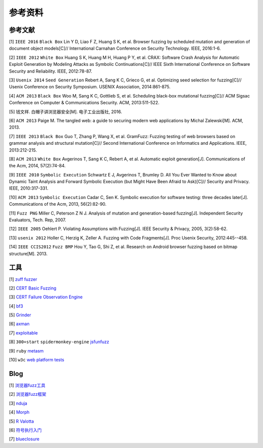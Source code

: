 参考资料
==================================================

参考文献
--------------------------------------------------

[1] ``IEEE 2016`` ``Black Box`` Lin Y D, Liao F Z, Huang S K, et al. Browser fuzzing by scheduled mutation and generation of document object models[C]// International Carnahan Conference on Security Technology. IEEE, 2016:1-6. 

[2] ``IEEE 2012`` ``White Box`` Huang S K, Huang M H, Huang P Y, et al. CRAX: Software Crash Analysis for Automatic Exploit Generation by Modeling Attacks as Symbolic Continuations[C]// IEEE Sixth International Conference on Software Security and Reliability. IEEE, 2012:78-87.

[3] ``Usenix 2014`` ``Seed Generation`` Rebert A, Sang K C, Grieco G, et al. Optimizing seed selection for fuzzing[C]// Usenix Conference on Security Symposium. USENIX Association, 2014:861-875.

[4] ``ACM 2013`` ``Black Box`` Woo M, Sang K C, Gottlieb S, et al. Scheduling black-box mutational fuzzing[C]// ACM Sigsac Conference on Computer & Communications Security. ACM, 2013:511-522.

[5] 钱文祥. 白帽子讲浏览器安全[M]. 电子工业出版社, 2016.

[6] ``ACM 2013`` Paige M. The tangled web: a guide to securing modern web applications by Michal Zalewski[M]. ACM, 2013.

[7] ``IEEE 2013`` ``Black Box`` Guo T, Zhang P, Wang X, et al. GramFuzz: Fuzzing testing of web browsers based on grammar analysis and structural mutation[C]// Second International Conference on Informatics and Applications. IEEE, 2013:212-215.

[8] ``ACM 2013`` ``White Box`` Avgerinos T, Sang K C, Rebert A, et al. Automatic exploit generation[J]. Communications of the Acm, 2014, 57(2):74-84.

[9] ``IEEE 2010`` ``Symbolic Execution`` Schwartz E J, Avgerinos T, Brumley D. All You Ever Wanted to Know about Dynamic Taint Analysis and Forward Symbolic Execution (but Might Have Been Afraid to Ask)[C]// Security and Privacy. IEEE, 2010:317-331.

[10] ``ACM 2013`` ``Symbolic Execution`` Cadar C, Sen K. Symbolic execution for software testing: three decades later[J]. Communications of the Acm, 2013, 56(2):82-90.

[11] ``Fuzz PNG`` Miller C, Peterson Z N J. Analysis of mutation and generation-based fuzzing[J]. Independent Security Evaluators, Tech. Rep, 2007.

[12] ``IEEE 2005`` Oehlert P. Violating Assumptions with Fuzzing[J]. IEEE Security & Privacy, 2005, 3(2):58-62.

[13] ``usenix 2012`` Holler C, Herzig K, Zeller A. Fuzzing with Code Fragments[J]. Proc Usenix Security, 2012:445--458.

[14] ``IEEE CCIS2012`` ``Fuzz BMP`` Hou Y, Tao G, Shi Z, et al. Research on Android browser fuzzing based on bitmap structure[M]. 2013.

工具
--------------------------------------------------

[1] `zuff fuzzer <http://caca.zoy.org/wiki/zzuf>`_

[2] `CERT Basic Fuzzing <https://insights.sei.cmu.edu/cert/2010/05/cert-basic-fuzzing-framework.html>`_

[3] `CERT Failure Observation Engine <http://www.cert.org/vulnerability-analysis/tools/foe.cfm>`_

[4] `bf3 <https://www.aldeid.com/wiki/Bf3>`_

[5] `Grinder <https://github.com/stephenfewer/grinder>`_

[6] `axman <https://github.com/hdm/axman>`_

[7] `exploitable <https://msecdbg.codeplex.com/>`_

[8] ``300+start`` ``spidermonkey-engine`` `jsfunfuzz <https://github.com/MozillaSecurity/funfuzz>`_

[9] ``ruby`` `metasm <https://github.com/jjyg/metasm/>`_

[10] ``w3c`` `web platform tests <https://github.com/w3c/web-platform-tests>`_

Blog
--------------------------------------------------

[1] `浏览器fuzz工具 <http://www.freebuf.com/sectool/93130.html>`_

[2] `浏览器fuzz框架 <http://blog.nsfocus.net/web-browser-fuzzing/>`_

[3] `nduja <http://www.freebuf.com/articles/web/105510.html>`_

[4] `Morph <http://www.freebuf.com/sectool/89001.html>`_

[5] `R Valotta <https://sites.google.com/site/tentacoloviola/>`_

[6] `符号执行入门 <https://zhuanlan.zhihu.com/p/26927127>`_

[7] `blueclosure <http://blog.blueclosure.com/>`_